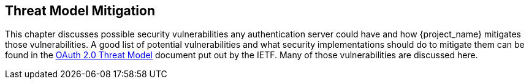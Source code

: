 == Threat Model Mitigation

This chapter discusses possible security vulnerabilities any authentication server could have and how {project_name}
mitigates those vulnerabilities.
A good list of potential vulnerabilities and what security implementations should do to mitigate them can be found in
the https://tools.ietf.org/html/rfc6819[OAuth 2.0 Threat Model] document put out by the IETF.
Many of those vulnerabilities are discussed here. 

